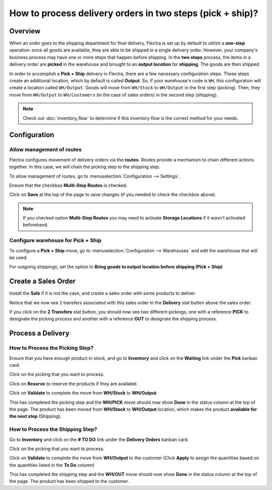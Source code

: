 ==========================================================
How to process delivery orders in two steps (pick + ship)?
==========================================================

Overview
========

When an order goes to the shipping department for final delivery, Flectra
is set up by default to utilize a **one-step** operation: once all goods are
available, they are able to be shipped in a single delivery order.
However, your company's business process may have one or more steps that
happen before shipping. In the **two steps** process, the items in a delivery
order are **picked** in the warehouse and brought to an **output location** for
**shipping**. The goods are then shipped.

In order to accomplish a **Pick + Ship** delivery in Flectra, there are a few
necessary configuration steps. These steps create an additional
location, which by default is called **Output**. So, if your warehouse's
code is ``WH``, this configuration will create a location called
``WH/Output``. Goods will move from ``WH/Stock`` to ``WH/Output`` in the first
step (picking). Then, they move from ``WH/Output`` to ``WH/Customers`` (in the
case of sales orders) in the second step (shipping).

.. note::
    Check out :doc:`inventory_flow` to determine if this inventory flow is the
    correct method for your needs.

Configuration
=============

Allow management of routes
--------------------------

Flectra configures movement of delivery orders via the **routes**. Routes
provide a mechanism to chain different actions together. In this case,
we will chain the picking step to the shipping step.

To allow management of routes, go to :menuselection:`Configuration --> Settings`.

Ensure that the checkbox **Multi-Step Routes** is checked.

.. image:: media/two_steps05.png
   :align: center

Click on **Save** at the top of the page to save changes (if you needed to
check the checkbox above).

.. note::
    If you checked option **Multi-Step Routes**
    you may need to activate **Storage Locations** if it
    wasn't activated beforehand.

Configure warehouse for Pick + Ship
------------------------------------

To configure a **Pick + Ship** move, go to 
:menuselection:`Configuration --> Warehouses` and edit
the warehouse that will be used.

For outgoing shippings, set the option to **Bring goods to output
location before shipping (Pick + Ship)**

.. image:: media/two_steps03.png
   :align: center

Create a Sales Order
====================

Install the **Sale** if it is not the case, and 
create a sales order with some products to deliver.

Notice that we now see ``2`` transfers associated with this sales order
in the **Delivery** stat button above the sales order.

.. image:: media/two_steps01.png
   :align: center

If you click on the **2 Transfers** stat button, you should now see two
different pickings, one with a reference **PICK** to designate the
picking process and another with a reference **OUT** to designate the
shipping process.

.. image:: media/two_steps04.png
   :align: center

Process a Delivery
==================

How to Process the Picking Step?
--------------------------------

Ensure that you have enough product in stock, and go to 
**Inventory** and click on the **Waiting** link under the **Pick** kanban card.

.. image:: media/two_steps06.png
   :align: center

Click on the picking that you want to process.

Click on **Reserve** to reserve the products if they are available.

Click on **Validate** to complete the move from **WH/Stock** to **WH/Output**.

This has completed the picking step and the **WH/PICK** move should now show
**Done** in the status column at the top of the page. The product has
been moved from **WH/Stock** to **WH/Output** location, which makes the product
**available for the next step** (Shipping).

How to Process the Shipping Step?
---------------------------------

Go to **Inventory** and click on the **# TO DO** link under the
**Delivery Orders** kanban card.

.. image:: media/two_steps02.png
   :align: center

Click on the picking that you want to process.

Click on **Validate** to complete the move from **WH/Output** to the
customer (Click **Apply** to assign the quantities based on the
quantities listed in the **To Do** column)

This has completed the shipping step and the **WH/OUT** move should now show
**Done** in the status column at the top of the page. The product has
been shipped to the customer.

.. todo::
    link to these sections when they will be available
    -  Process Overview: From sales orders to delivery orders

    -  Process Overview: From purchase orders to receptions
